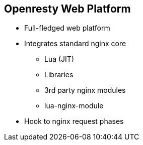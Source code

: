 :scrollbar:
:data-uri:
:noaudio:

== Openresty Web Platform

* Full-fledged web platform
* Integrates standard nginx core
** Lua (JIT)
** Libraries
** 3rd party nginx modules
** lua-nginx-module
* Hook to nginx request phases

ifdef::showscript[]

=== Transcript

OpenResty® is a full-fledged web platform that integrates the standard Nginx core, LuaJIT, many carefully written Lua libraries, lots of high quality 3rd-party Nginx modules, and most of their external dependencies. It is designed to help developers easily build scalable web applications, web services, and dynamic web gateways. OpenResty® is not an Nginx fork. It is just a software bundle.

LuaJIT is a Just-In-Time Compiler for the Lua programming language. lua-nginx-module is an nginx module which makes it possible to handle http request directly in nginx using Lua. 


endif::showscript[]
